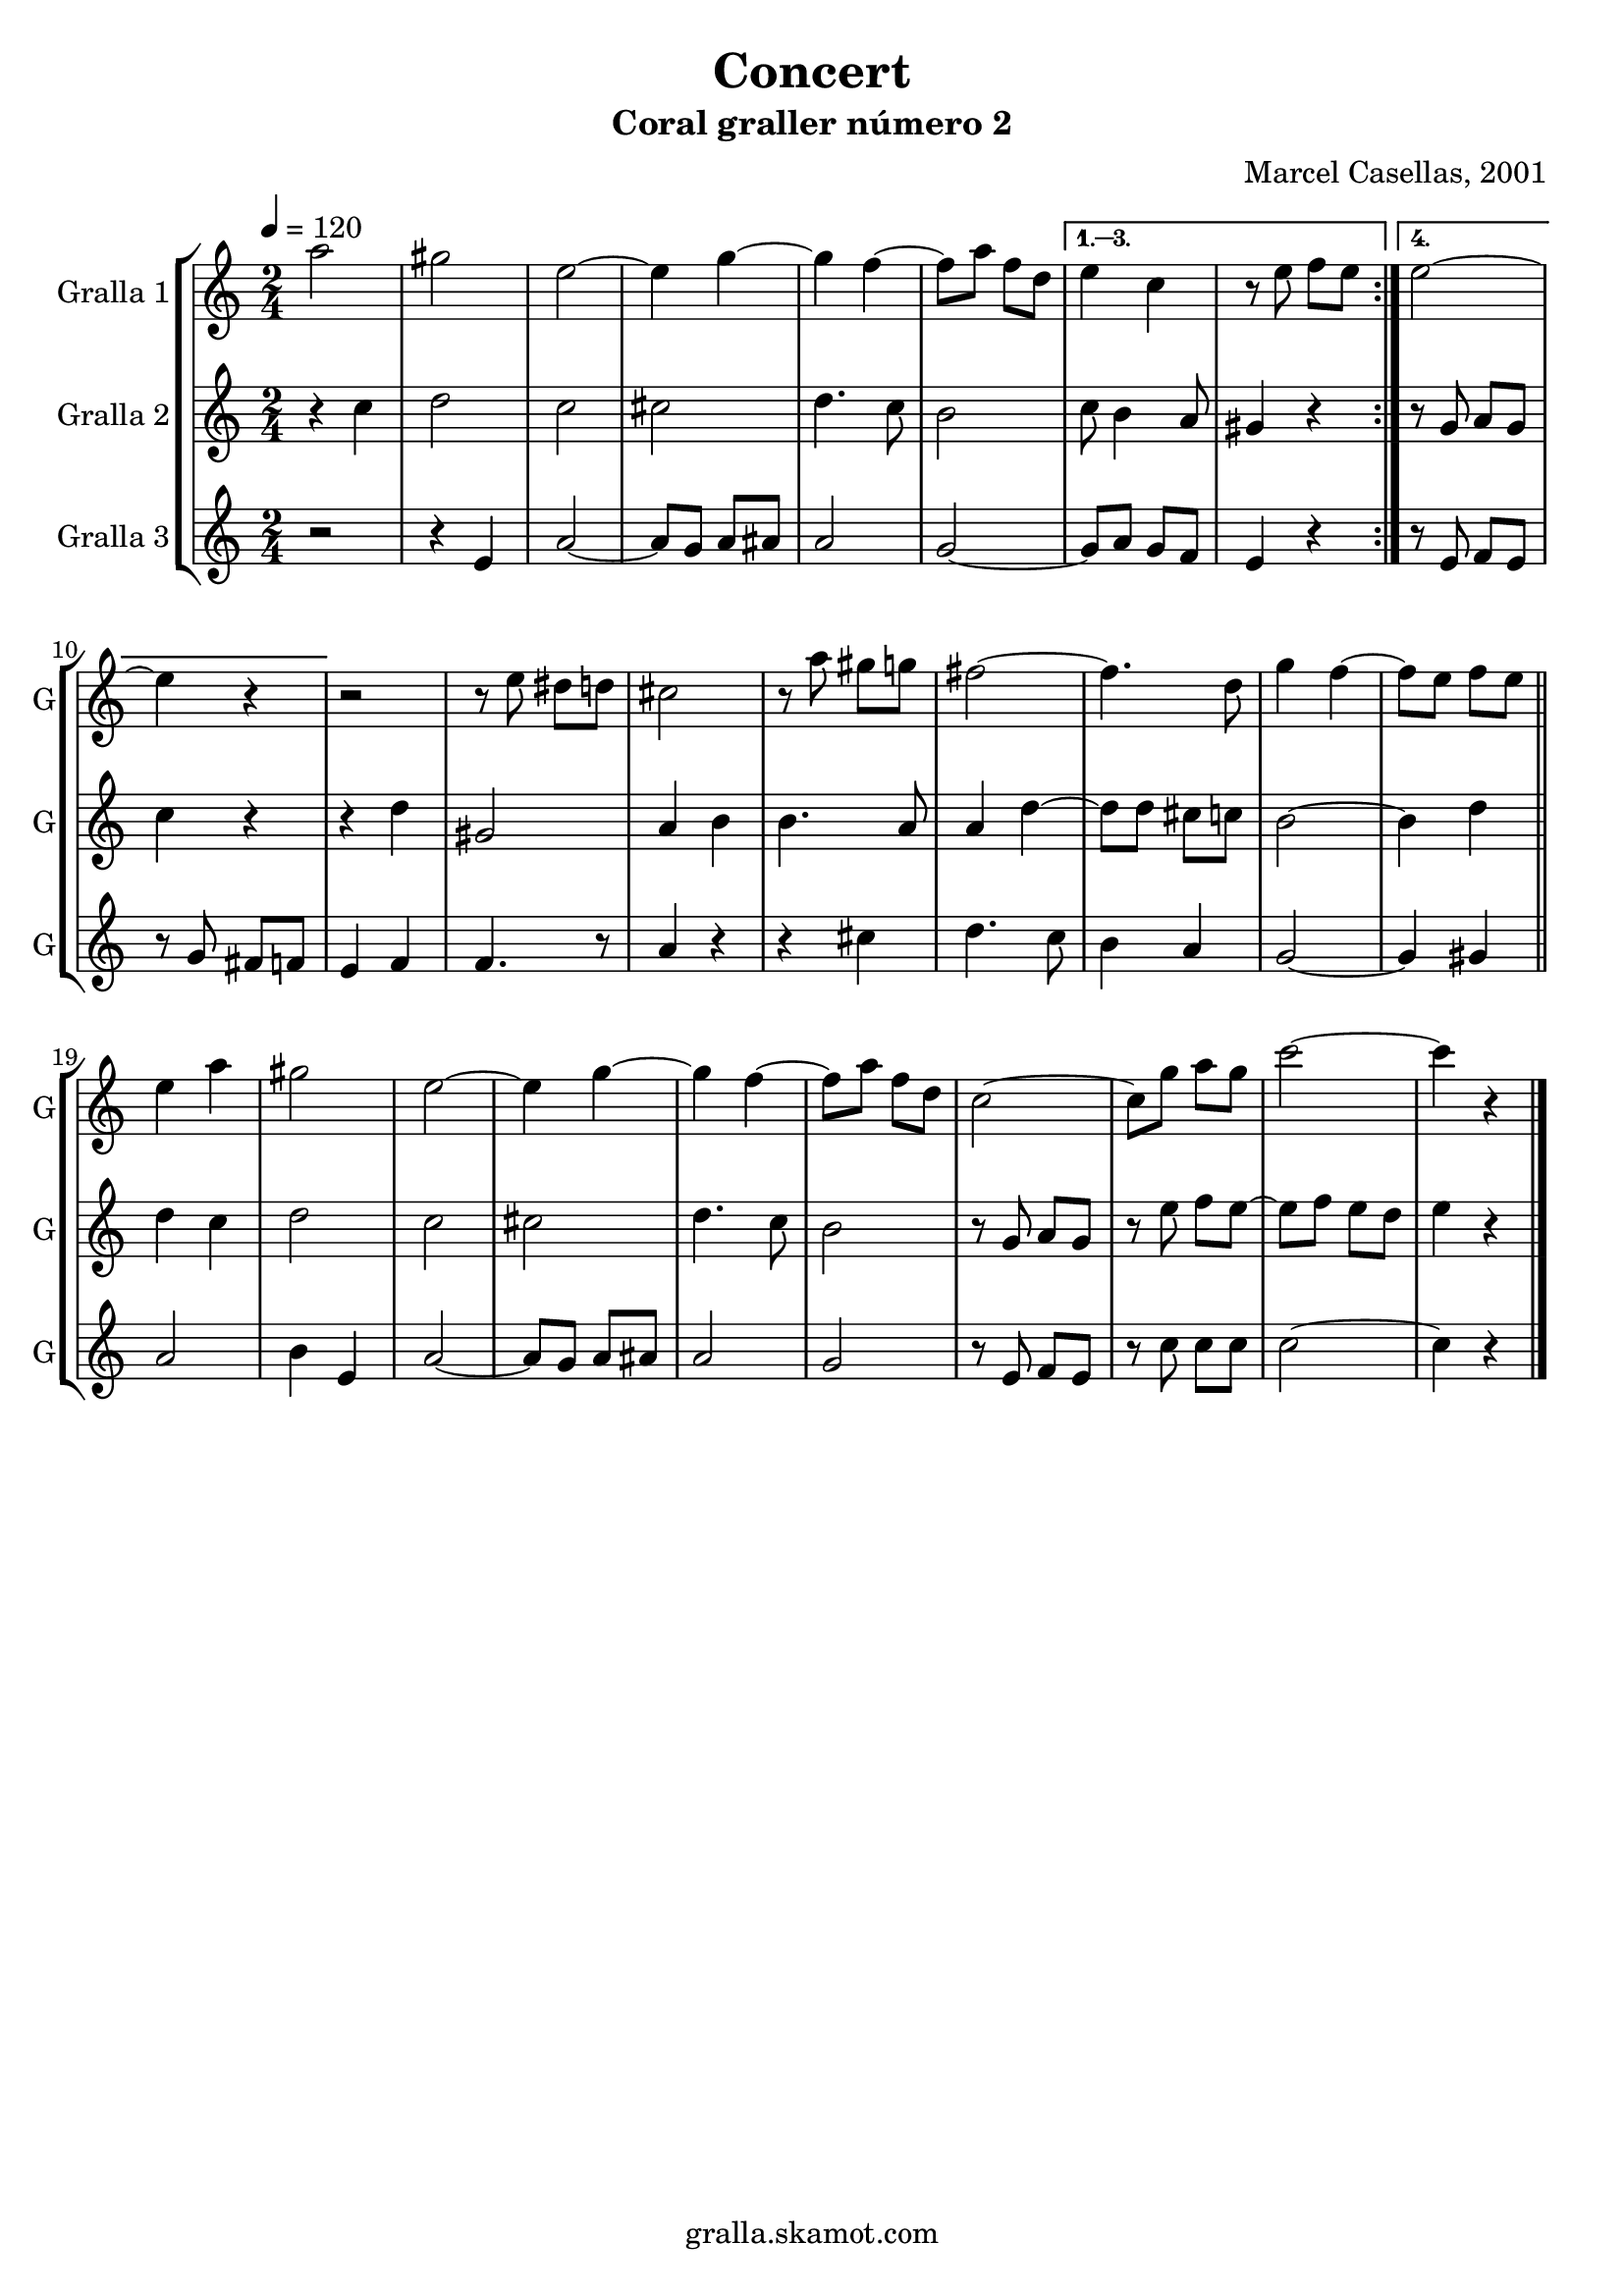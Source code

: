 \version "2.16.2"

\header {
  dedication=""
  title="Concert"
  subtitle="Coral graller número 2"
  subsubtitle=""
  poet=""
  meter=""
  piece=""
  composer="Marcel Casellas, 2001"
  arranger=""
  opus=""
  instrument=""
  copyright="gralla.skamot.com"
  tagline=""
}

liniaroAa =
\relative a''
{
  \tempo 4=120
  \clef treble
  \key c \major
  \time 2/4
  \repeat volta 4 { a2  |
  gis2  |
  e2 ~  |
  e4 g ~  |
  %05
  g4 f ~  |
  f8 a f d }
  \alternative { { e4 c  |
  r8 e f e }
  { e2 ~  |
  %10
  e4 r } }
  r2  |
  r8 e dis d  |
  cis2  |
  r8 a' gis g  |
  %15
  fis2 ~  |
  fis4. d8  |
  g4 f ~  |
  f8 e f e  \bar "||"
  e4 a  |
  %20
  gis2  |
  e2 ~  |
  e4 g ~  |
  g4 f ~  |
  f8 a f d  |
  %25
  c2 ~  |
  c8 g' a g  |
  c2 ~  |
  c4 r  \bar "|."
}

liniaroAb =
\relative c''
{
  \tempo 4=120
  \clef treble
  \key c \major
  \time 2/4
  \repeat volta 4 { r4 c  |
  d2  |
  c2  |
  cis2  |
  %05
  d4. c8  |
  b2 }
  \alternative { { c8 b4 a8  |
  gis4 r }
  { r8 g a g  |
  %10
  c4 r } }
  r4 d  |
  gis,2  |
  a4 b  |
  b4. a8  |
  %15
  a4 d ~  |
  d8 d cis c  |
  b2 ~  |
  b4 d  \bar "||"
  d4 c  |
  %20
  d2  |
  c2  |
  cis2  |
  d4. c8  |
  b2  |
  %25
  r8 g a g  |
  r8 e' f e ~  |
  e8 f e d  |
  e4 r  \bar "|."
}

liniaroAc =
\relative e'
{
  \tempo 4=120
  \clef treble
  \key c \major
  \time 2/4
  \repeat volta 4 { r2  |
  r4 e  |
  a2 ~  |
  a8 g a ais  |
  %05
  a2  |
  g2 ~ }
  \alternative { { g8 a g f  |
  e4 r }
  { r8 e f e  |
  %10
  r8 g fis f } }
  e4 f  |
  f4. r8  | % kompletite
  a4 r  |
  r4 cis  |
  %15
  d4. c8  |
  b4 a  |
  g2 ~  |
  g4 gis  \bar "||"
  a2  |
  %20
  b4 e,  |
  a2 ~  |
  a8 g a ais  |
  a2  |
  g2  |
  %25
  r8 e f e  |
  r8 c' c c  |
  c2 ~  |
  c4 r  \bar "|."
}

\bookpart {
  \score {
    \new StaffGroup {
      \override Score.RehearsalMark.self-alignment-X = #LEFT
      <<
        \new Staff \with {instrumentName = #"Gralla 1" shortInstrumentName = #"G"} \liniaroAa
        \new Staff \with {instrumentName = #"Gralla 2" shortInstrumentName = #"G"} \liniaroAb
        \new Staff \with {instrumentName = #"Gralla 3" shortInstrumentName = #"G"} \liniaroAc
      >>
    }
    \layout {}
  }
  \score { \unfoldRepeats
    \new StaffGroup {
      \override Score.RehearsalMark.self-alignment-X = #LEFT
      <<
        \new Staff \with {instrumentName = #"Gralla 1" shortInstrumentName = #"G"} \liniaroAa
        \new Staff \with {instrumentName = #"Gralla 2" shortInstrumentName = #"G"} \liniaroAb
        \new Staff \with {instrumentName = #"Gralla 3" shortInstrumentName = #"G"} \liniaroAc
      >>
    }
    \midi {
      \set Staff.midiInstrument = "oboe"
      \set DrumStaff.midiInstrument = "drums"
    }
  }
}

\bookpart {
  \header {instrument="Gralla 1"}
  \score {
    \new StaffGroup {
      \override Score.RehearsalMark.self-alignment-X = #LEFT
      <<
        \new Staff \liniaroAa
      >>
    }
    \layout {}
  }
  \score { \unfoldRepeats
    \new StaffGroup {
      \override Score.RehearsalMark.self-alignment-X = #LEFT
      <<
        \new Staff \liniaroAa
      >>
    }
    \midi {
      \set Staff.midiInstrument = "oboe"
      \set DrumStaff.midiInstrument = "drums"
    }
  }
}

\bookpart {
  \header {instrument="Gralla 2"}
  \score {
    \new StaffGroup {
      \override Score.RehearsalMark.self-alignment-X = #LEFT
      <<
        \new Staff \liniaroAb
      >>
    }
    \layout {}
  }
  \score { \unfoldRepeats
    \new StaffGroup {
      \override Score.RehearsalMark.self-alignment-X = #LEFT
      <<
        \new Staff \liniaroAb
      >>
    }
    \midi {
      \set Staff.midiInstrument = "oboe"
      \set DrumStaff.midiInstrument = "drums"
    }
  }
}

\bookpart {
  \header {instrument="Gralla 3"}
  \score {
    \new StaffGroup {
      \override Score.RehearsalMark.self-alignment-X = #LEFT
      <<
        \new Staff \liniaroAc
      >>
    }
    \layout {}
  }
  \score { \unfoldRepeats
    \new StaffGroup {
      \override Score.RehearsalMark.self-alignment-X = #LEFT
      <<
        \new Staff \liniaroAc
      >>
    }
    \midi {
      \set Staff.midiInstrument = "oboe"
      \set DrumStaff.midiInstrument = "drums"
    }
  }
}


